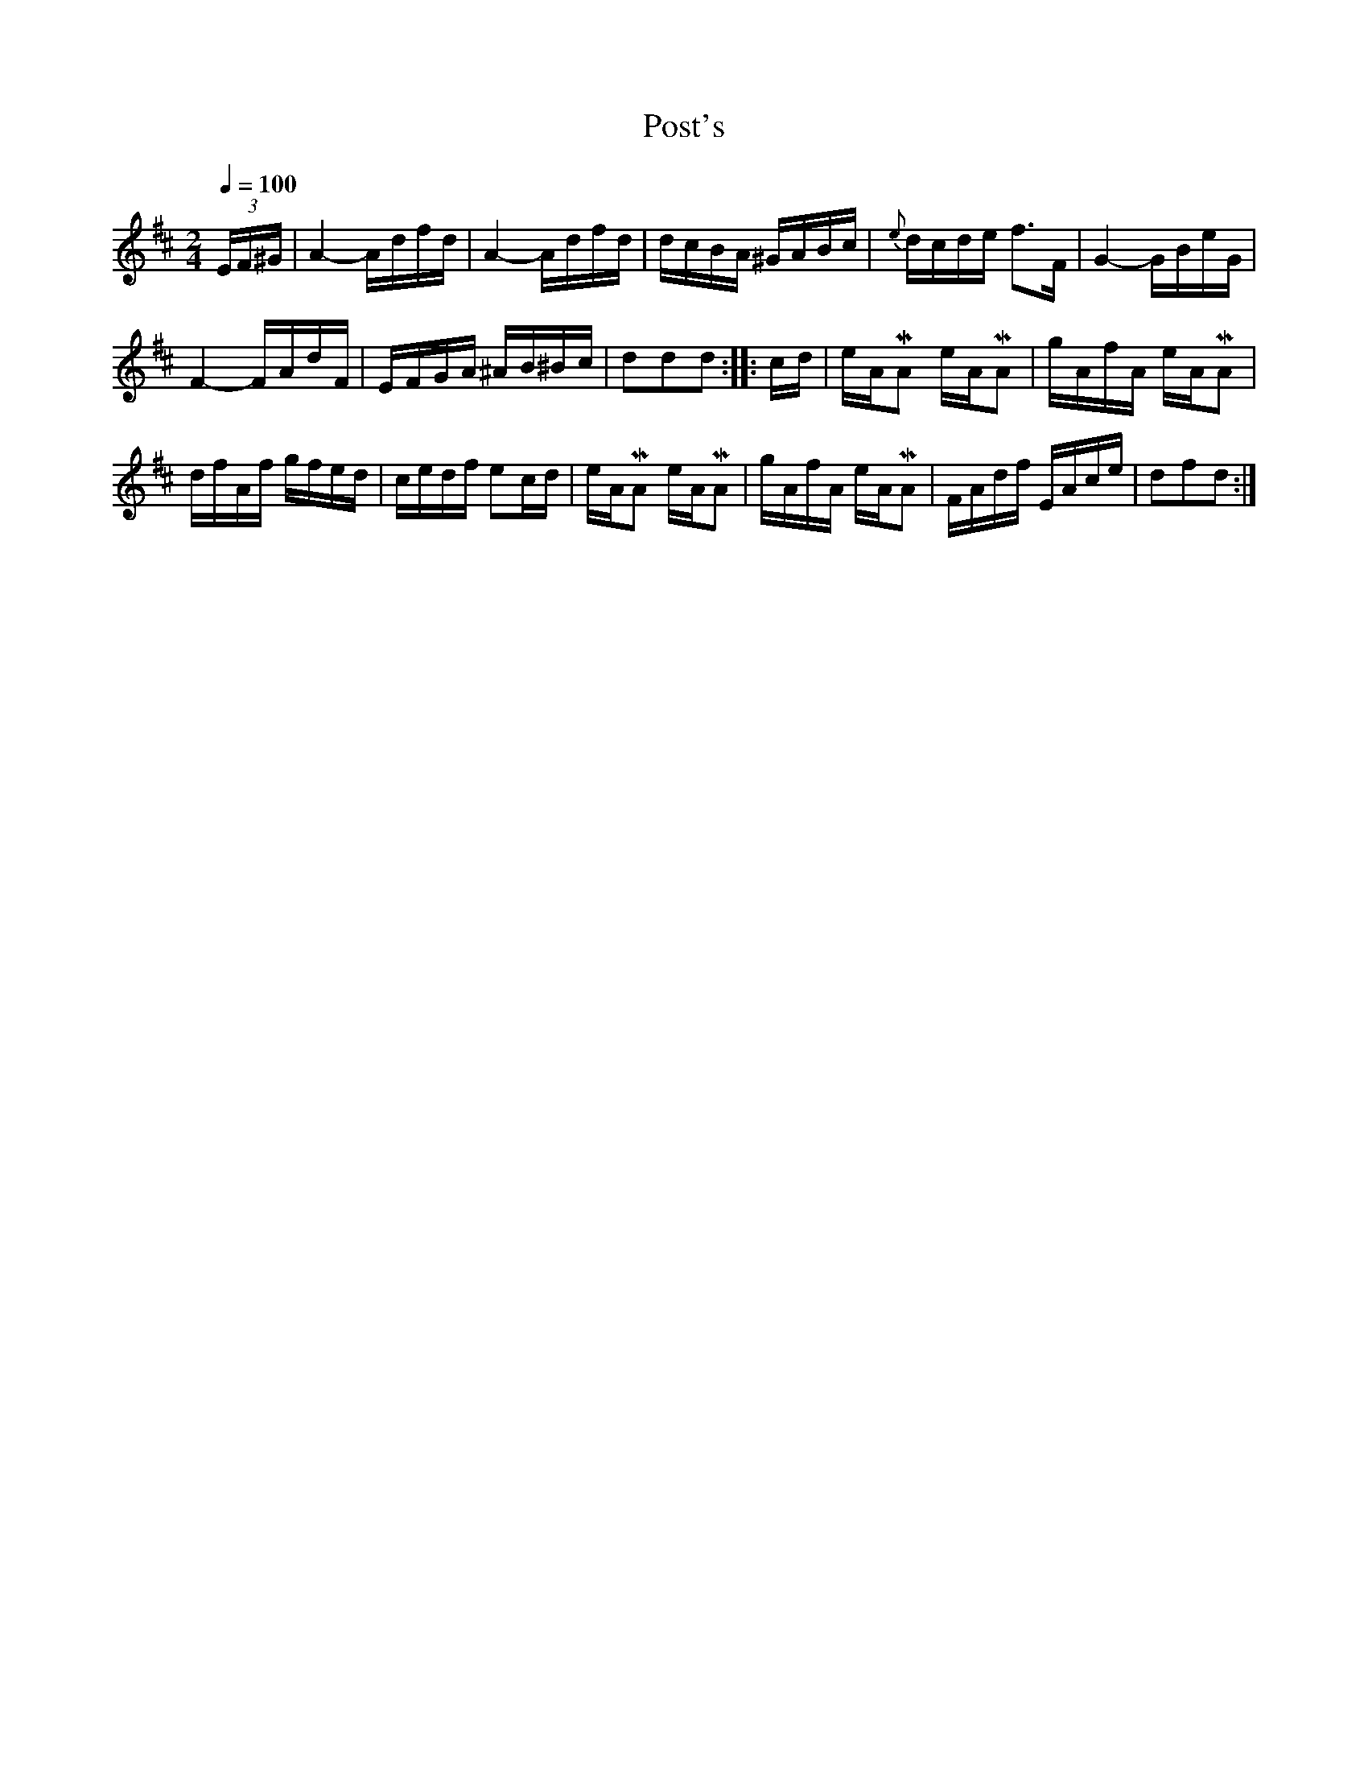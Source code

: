 X:692
T:Post's
S:Bruce & Emmett's Drummers and Fifers Guide (1862), p. 69
M:2/4
L:1/16
Q:1/4=100
K:D
%%MIDI program 72
%%MIDI transpose 8
%%MIDI ratio 3 1
(3EF^G|A4-Adfd|A4-Adfd|dcBA ^GABc|{e}dcde f3F|G4-GBeG|
F4-FAdF|EFGA ^AB^Bc|d2d2d2::cd|eAMA2 eAMA2|gAfA eAMA2|
dfAf gfed|cedf e2cd|eAMA2 eAMA2|gAfA eAMA2|FAdf EAce|d2f2d2:|
